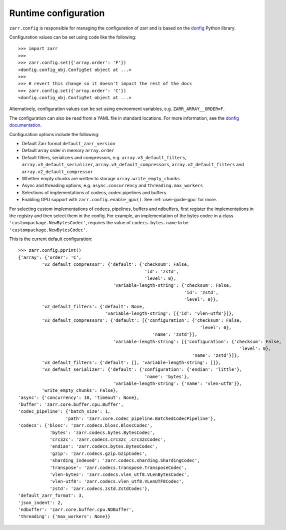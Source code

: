.. _user-guide-config:

Runtime configuration
=====================

``zarr.config`` is responsible for managing the configuration of zarr and
is based on the `donfig <https://github.com/pytroll/donfig>`_ Python library.

Configuration values can be set using code like the following::

   >>> import zarr
   >>>
   >>> zarr.config.set({'array.order': 'F'})
   <donfig.config_obj.ConfigSet object at ...>
   >>>
   >>> # revert this change so it doesn't impact the rest of the docs
   >>> zarr.config.set({'array.order': 'C'})
   <donfig.config_obj.ConfigSet object at ...>

Alternatively, configuration values can be set using environment variables, e.g.
``ZARR_ARRAY__ORDER=F``.

The configuration can also be read from a YAML file in standard locations.
For more information, see the
`donfig documentation <https://donfig.readthedocs.io/en/latest/>`_.

Configuration options include the following:

- Default Zarr format ``default_zarr_version``
- Default array order in memory ``array.order``
- Default filters, serializers and compressors, e.g. ``array.v3_default_filters``, ``array.v3_default_serializer``, ``array.v3_default_compressors``, ``array.v2_default_filters`` and ``array.v2_default_compressor``
- Whether empty chunks are written to storage ``array.write_empty_chunks``
- Async and threading options, e.g. ``async.concurrency`` and ``threading.max_workers``
- Selections of implementations of codecs, codec pipelines and buffers
- Enabling GPU support with ``zarr.config.enable_gpu()``. See :ref:`user-guide-gpu` for more.

For selecting custom implementations of codecs, pipelines, buffers and ndbuffers,
first register the implementations in the registry and then select them in the config.
For example, an implementation of the bytes codec in a class ``'custompackage.NewBytesCodec'``,
requires the value of ``codecs.bytes.name`` to be ``'custompackage.NewBytesCodec'``.

This is the current default configuration::

   >>> zarr.config.pprint()
   {'array': {'order': 'C',
            'v2_default_compressor': {'default': {'checksum': False,
                                                   'id': 'zstd',
                                                   'level': 0},
                                       'variable-length-string': {'checksum': False,
                                                                  'id': 'zstd',
                                                                  'level': 0}},
            'v2_default_filters': {'default': None,
                                    'variable-length-string': [{'id': 'vlen-utf8'}]},
            'v3_default_compressors': {'default': [{'configuration': {'checksum': False,
                                                                        'level': 0},
                                                      'name': 'zstd'}],
                                       'variable-length-string': [{'configuration': {'checksum': False,
                                                                                       'level': 0},
                                                                     'name': 'zstd'}]},
            'v3_default_filters': {'default': [], 'variable-length-string': []},
            'v3_default_serializer': {'default': {'configuration': {'endian': 'little'},
                                                   'name': 'bytes'},
                                       'variable-length-string': {'name': 'vlen-utf8'}},
            'write_empty_chunks': False},
   'async': {'concurrency': 10, 'timeout': None},
   'buffer': 'zarr.core.buffer.cpu.Buffer',
   'codec_pipeline': {'batch_size': 1,
                     'path': 'zarr.core.codec_pipeline.BatchedCodecPipeline'},
   'codecs': {'blosc': 'zarr.codecs.blosc.BloscCodec',
               'bytes': 'zarr.codecs.bytes.BytesCodec',
               'crc32c': 'zarr.codecs.crc32c_.Crc32cCodec',
               'endian': 'zarr.codecs.bytes.BytesCodec',
               'gzip': 'zarr.codecs.gzip.GzipCodec',
               'sharding_indexed': 'zarr.codecs.sharding.ShardingCodec',
               'transpose': 'zarr.codecs.transpose.TransposeCodec',
               'vlen-bytes': 'zarr.codecs.vlen_utf8.VLenBytesCodec',
               'vlen-utf8': 'zarr.codecs.vlen_utf8.VLenUTF8Codec',
               'zstd': 'zarr.codecs.zstd.ZstdCodec'},
   'default_zarr_format': 3,
   'json_indent': 2,
   'ndbuffer': 'zarr.core.buffer.cpu.NDBuffer',
   'threading': {'max_workers': None}}
